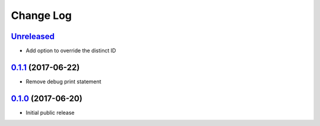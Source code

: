 ==========
Change Log
==========

`Unreleased`_
--------------------------

* Add option to override the distinct ID


`0.1.1`_ (2017-06-22)
---------------------

* Remove debug print statement

`0.1.0`_ (2017-06-20)
---------------------

* Initial public release

.. _Unreleased: https://github.com/cryptosense/flask-mixpanel/compare/v0.1.1...master
.. _0.1.1: https://github.com/cryptosense/flask-mixpanel/compare/v0.1.0...v0.1.1
.. _0.1.0: https://github.com/cryptosense/flask-mixpanel/tree/v0.1.0
